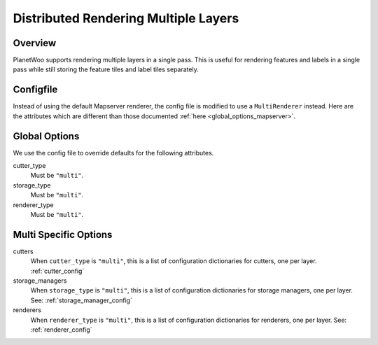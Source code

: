 
.. _dist_multi:

Distributed Rendering Multiple Layers
======================================================

Overview
---------

PlanetWoo supports rendering multiple layers in a single pass. This is useful for rendering features and labels in a single pass while still storing the feature tiles and label tiles separately. 


Configfile
-----------

Instead of using the default Mapserver renderer, the config file is modified to use a ``MultiRenderer`` instead. Here are the attributes which are different than those documented :ref:`here <global_options_mapserver>`.

Global Options
--------------

We use the config file to override defaults for the following attributes.

cutter_type
 Must be ``"multi"``.

storage_type
 Must be ``"multi"``.

renderer_type
 Must be ``"multi"``.

Multi Specific Options
-----------------------

cutters
 When ``cutter_type`` is ``"multi"``, this is a list of configuration dictionaries for cutters, one per layer. :ref:`cutter_config`

storage_managers
 When ``storage_type`` is ``"multi"``, this is a list of configuration dictionaries for storage managers, one per layer. See: :ref:`storage_manager_config`


renderers
 When ``renderer_type`` is ``"multi"``, this is a list of configuration dictionaries for renderers, one per layer. See: :ref:`renderer_config`

